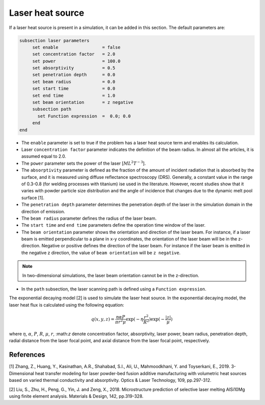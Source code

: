 Laser heat source
~~~~~~~~~~~~~~~~~~~~~~~~~~~~~

If a laser heat source is present in a simulation, it can be added in this section. The default parameters are:

.. code-block:: text

   subsection laser parameters
	set enable                 = false
	set concentration factor   = 2.0
	set power                  = 100.0
	set absorptivity           = 0.5
	set penetration depth      = 0.0
	set beam radius            = 0.0
	set start time             = 0.0
	set end time               = 1.0
	set beam orientation       = z negative
	subsection path
	  set Function expression  =  0.0; 0.0
	end
   end

* The ``enable`` parameter is set to true if the problem has a laser heat source term and enables its calculation.

* Laser ``concentration factor`` parameter indicates the definition of the beam radius. In almost all the articles, it is assumed equal to 2.0.

* The ``power`` parameter sets the power of the laser [:math:`ML^2T^{-3}`].

* The ``absorptivity`` parameter is defined as the fraction of the amount of incident radiation that is absorbed by the surface, and it is measured using diffuse reﬂectance spectroscopy (DRS). Generally, a constant value in the range of 0.3-0.8 (for welding processes with titanium) ise used in the literature. However, recent studies show that it varies with powder particle size distribution and the angle of incidence that changes due to the dynamic melt pool surface [1].

* The ``penetration depth`` parameter determines the penetration depth of the laser in the simulation domain in the direction of emission.

* The ``beam radius`` parameter defines the radius of the laser beam.

* The ``start time`` and ``end time`` parameters define the operation time window of the laser.

* The ``beam orientation`` parameter shows the orientation and direction of the laser beam. For instance, if a laser beam is emitted perpendicular to a plane in x-y coordinates, the orientation of the laser beam will be in the z-direction. Negative or positive defines the direction of the laser beam. For instance if the laser beam is emitted in the negative z direction, the value of ``beam orientation`` will be ``z negative``.

.. note:: 
    In two-dimensional simulations, the laser beam orientation cannot be in the z-direction.


* In the ``path`` subsection, the laser scanning path is defined using a ``Function expression``.

The exponential decaying model [2] is used to simulate the laser heat source. In the exponential decaying model, the laser heat flux is calculated using the following equation:

    .. math:: 
        q(x,y,z) = \frac{\eta \alpha P}{\pi r^2 \mu} \exp{(-\eta \frac{r^2}{R^2})} \exp{(- \frac{|z|}{\mu})}


where :math:`\eta`, :math:`\alpha`, :math:`P`, :math:`R`, :math:`\mu`, :math:`r`, \:math:`z` denote concentration factor, absorptivity, laser power, beam radius, penetration depth, radial distance from the laser focal point, and axial distance from the laser focal point, respectively.

-----------
References
-----------
[1] Zhang, Z., Huang, Y., Kasinathan, A.R., Shahabad, S.I., Ali, U., Mahmoodkhani, Y. and Toyserkani, E., 2019. 3-Dimensional heat transfer modeling for laser powder-bed fusion additive manufacturing with volumetric heat sources based on varied thermal conductivity and absorptivity. Optics & Laser Technology, 109, pp.297-312.

[2] Liu, S., Zhu, H., Peng, G., Yin, J. and Zeng, X., 2018. Microstructure prediction of selective laser melting AlSi10Mg using finite element analysis. Materials & Design, 142, pp.319-328.

